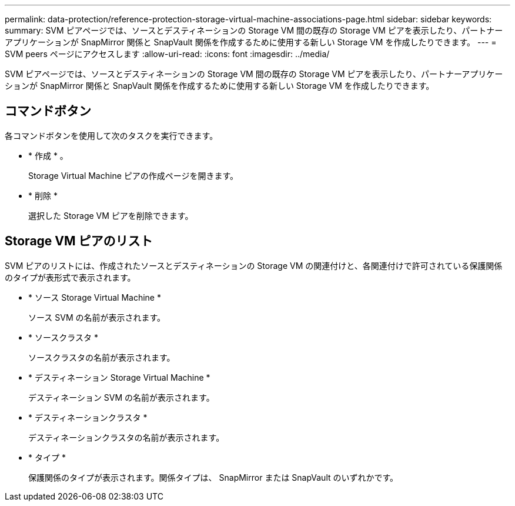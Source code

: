 ---
permalink: data-protection/reference-protection-storage-virtual-machine-associations-page.html 
sidebar: sidebar 
keywords:  
summary: SVM ピアページでは、ソースとデスティネーションの Storage VM 間の既存の Storage VM ピアを表示したり、パートナーアプリケーションが SnapMirror 関係と SnapVault 関係を作成するために使用する新しい Storage VM を作成したりできます。 
---
= SVM peers ページにアクセスします
:allow-uri-read: 
:icons: font
:imagesdir: ../media/


[role="lead"]
SVM ピアページでは、ソースとデスティネーションの Storage VM 間の既存の Storage VM ピアを表示したり、パートナーアプリケーションが SnapMirror 関係と SnapVault 関係を作成するために使用する新しい Storage VM を作成したりできます。



== コマンドボタン

各コマンドボタンを使用して次のタスクを実行できます。

* * 作成 * 。
+
Storage Virtual Machine ピアの作成ページを開きます。

* * 削除 *
+
選択した Storage VM ピアを削除できます。





== Storage VM ピアのリスト

SVM ピアのリストには、作成されたソースとデスティネーションの Storage VM の関連付けと、各関連付けで許可されている保護関係のタイプが表形式で表示されます。

* * ソース Storage Virtual Machine *
+
ソース SVM の名前が表示されます。

* * ソースクラスタ *
+
ソースクラスタの名前が表示されます。

* * デスティネーション Storage Virtual Machine *
+
デスティネーション SVM の名前が表示されます。

* * デスティネーションクラスタ *
+
デスティネーションクラスタの名前が表示されます。

* * タイプ *
+
保護関係のタイプが表示されます。関係タイプは、 SnapMirror または SnapVault のいずれかです。


